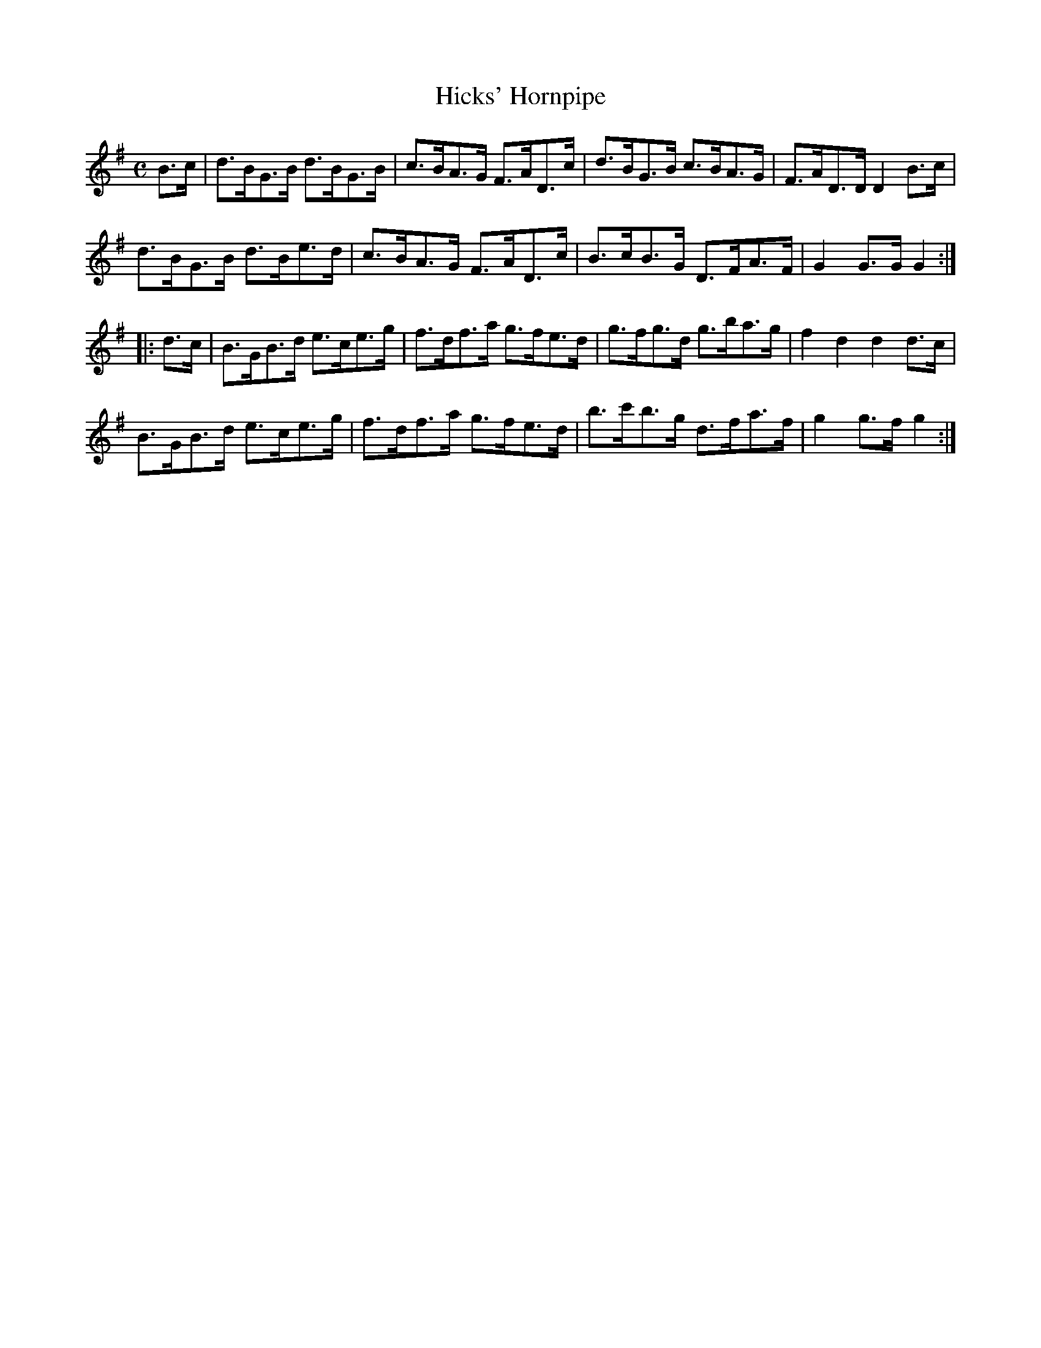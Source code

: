 X:1621
T:Hicks' Hornpipe
N:(Collected from F. O'Neill)
M:C
K:G
B>c|d>BG>B d>BG>B|c>BA>G F>AD>c|d>BG>B c>BA>G|F>AD>D D2 B>c|
d>BG>B d>Be>d|c>BA>G F>AD>c|B>cB>G D>FA>F|G2 G>G G2 :|
|:d>c|B>GB>d e>ce>g|f>df>a g>fe>d|g>fg>d g>ba>g|f2 d2 d2 d>c|
B>GB>d e>ce>g|f>df>a g>fe>d|b>c'b>g d>fa>f|g2 g>f g2:|
